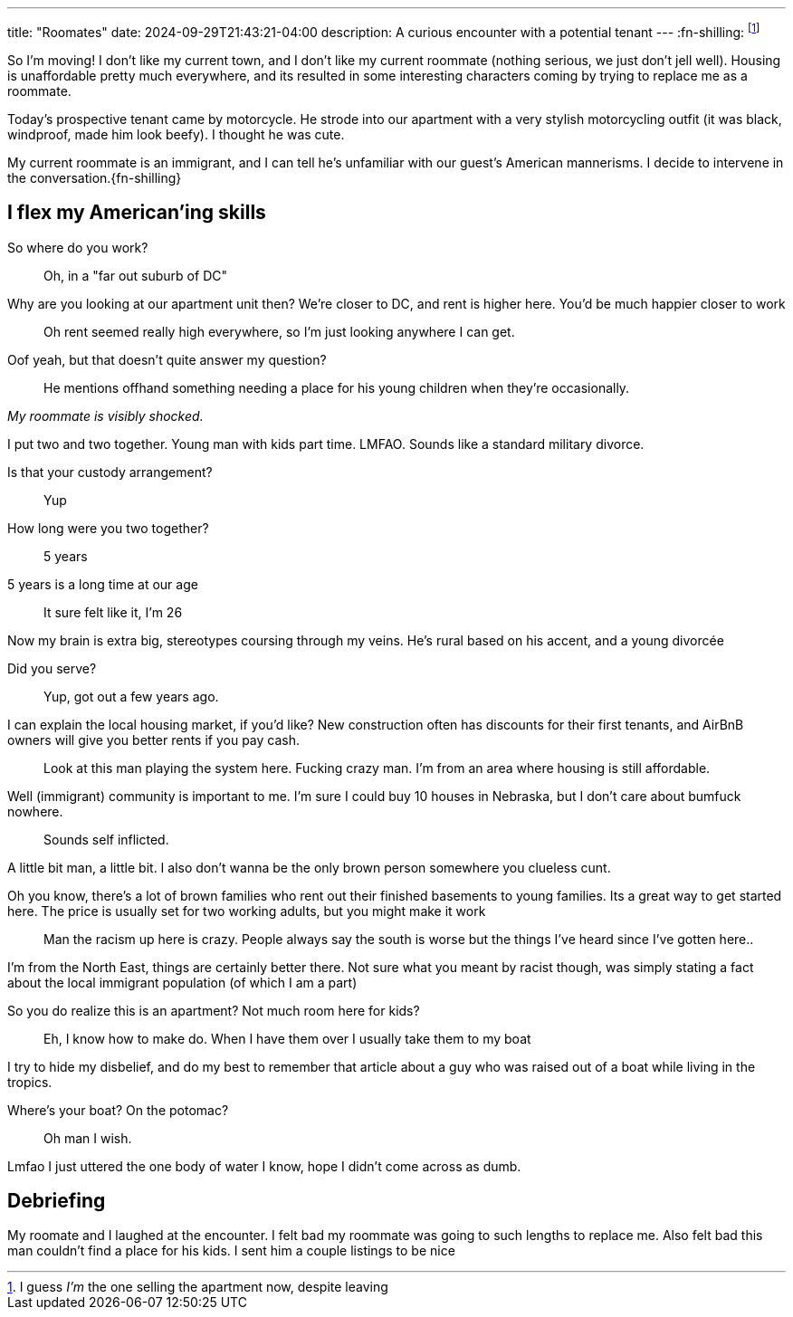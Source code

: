 ---
title: "Roomates"
date: 2024-09-29T21:43:21-04:00
description: A curious encounter with a potential tenant
---
:fn-shilling: footnote:shill[I guess _I'm_ the one selling the apartment now, despite leaving]

So I'm moving!
I don't like my current town, and I don't like my current roommate (nothing serious, we just don't jell well).
Housing is unaffordable pretty much everywhere, and its resulted in some interesting characters coming by trying to replace me as a roommate.

Today's prospective tenant came by motorcycle.
He strode into our apartment with a very stylish motorcycling outfit (it was black, windproof, made him look beefy).
I thought he was cute.

My current roommate is an immigrant, and I can tell he's unfamiliar with our guest's American mannerisms.
I decide to intervene in the conversation.{fn-shilling}

== I flex my American'ing skills

[quanda]
So where do you work?::
Oh, in a "far out suburb of DC"

Why are you looking at our apartment unit then? We're closer to DC, and rent is higher here. You'd be much happier closer to work::
Oh rent seemed really high everywhere, so I'm just looking anywhere I can get.

Oof yeah, but that doesn't quite answer my question?::
He mentions offhand something needing a place for his young children when they're occasionally.

_My roommate is visibly shocked._

I put two and two together. Young man with kids part time. LMFAO. Sounds like a standard military divorce.

Is that your custody arrangement?::
Yup

How long were you two together?::
5 years

5 years is a long time at our age::
It sure felt like it, I'm 26

Now my brain is extra big, stereotypes coursing through my veins. He's rural based on his accent, and a young divorcée

Did you serve?::
Yup, got out a few years ago.

I can explain the local housing market, if you'd like? New construction often has discounts for their first tenants, and AirBnB owners will give you better rents if you pay cash.::
Look at this man playing the system here. Fucking crazy man. I'm from an area where housing is still affordable.

Well (immigrant) community is important to me. I'm sure I could buy 10 houses in Nebraska, but I don't care about bumfuck nowhere.::

Sounds self inflicted.

A little bit man, a little bit. I also don't wanna be the only brown person somewhere you clueless cunt.

Oh you know, there's a lot of brown families who rent out their finished basements to young families. Its a great way to get started here. The price is usually set for two working adults, but you might make it work::
Man the racism up here is crazy. People always say the south is worse but the things I've heard since I've gotten here..

I'm from the North East, things are certainly better there. Not sure what you meant by racist though, was simply stating a fact about the local immigrant population  (of which I am a part)

So you do realize this is an apartment? Not much room here for kids?::
Eh, I know how to make do. When I have them over I usually take them to my boat

I try to hide my disbelief, and do my best to remember that article about a guy who was raised out of a boat while living in the tropics.

Where's your boat? On the potomac?::
Oh man I wish.

Lmfao I just uttered the one body of water I know, hope I didn't come across as dumb.

== Debriefing

My roomate and I laughed at the encounter.
I felt bad my roommate was going to such lengths to replace me.
Also felt bad this man couldn't find a place for his kids.
I sent him a couple listings to be nice
